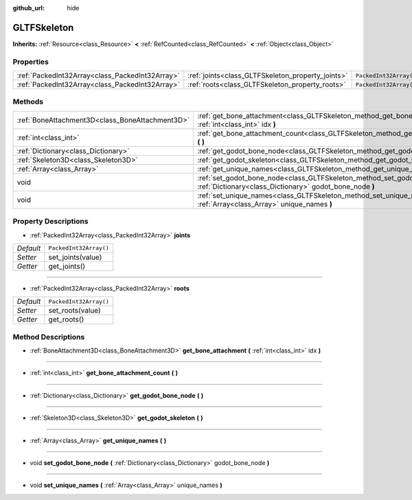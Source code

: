 :github_url: hide

.. Generated automatically by doc/tools/makerst.py in Godot's source tree.
.. DO NOT EDIT THIS FILE, but the GLTFSkeleton.xml source instead.
.. The source is found in doc/classes or modules/<name>/doc_classes.

.. _class_GLTFSkeleton:

GLTFSkeleton
============

**Inherits:** :ref:`Resource<class_Resource>` **<** :ref:`RefCounted<class_RefCounted>` **<** :ref:`Object<class_Object>`



Properties
----------

+-------------------------------------------------+---------------------------------------------------+------------------------+
| :ref:`PackedInt32Array<class_PackedInt32Array>` | :ref:`joints<class_GLTFSkeleton_property_joints>` | ``PackedInt32Array()`` |
+-------------------------------------------------+---------------------------------------------------+------------------------+
| :ref:`PackedInt32Array<class_PackedInt32Array>` | :ref:`roots<class_GLTFSkeleton_property_roots>`   | ``PackedInt32Array()`` |
+-------------------------------------------------+---------------------------------------------------+------------------------+

Methods
-------

+-------------------------------------------------+-------------------------------------------------------------------------------------------------------------------------------------------+
| :ref:`BoneAttachment3D<class_BoneAttachment3D>` | :ref:`get_bone_attachment<class_GLTFSkeleton_method_get_bone_attachment>` **(** :ref:`int<class_int>` idx **)**                           |
+-------------------------------------------------+-------------------------------------------------------------------------------------------------------------------------------------------+
| :ref:`int<class_int>`                           | :ref:`get_bone_attachment_count<class_GLTFSkeleton_method_get_bone_attachment_count>` **(** **)**                                         |
+-------------------------------------------------+-------------------------------------------------------------------------------------------------------------------------------------------+
| :ref:`Dictionary<class_Dictionary>`             | :ref:`get_godot_bone_node<class_GLTFSkeleton_method_get_godot_bone_node>` **(** **)**                                                     |
+-------------------------------------------------+-------------------------------------------------------------------------------------------------------------------------------------------+
| :ref:`Skeleton3D<class_Skeleton3D>`             | :ref:`get_godot_skeleton<class_GLTFSkeleton_method_get_godot_skeleton>` **(** **)**                                                       |
+-------------------------------------------------+-------------------------------------------------------------------------------------------------------------------------------------------+
| :ref:`Array<class_Array>`                       | :ref:`get_unique_names<class_GLTFSkeleton_method_get_unique_names>` **(** **)**                                                           |
+-------------------------------------------------+-------------------------------------------------------------------------------------------------------------------------------------------+
| void                                            | :ref:`set_godot_bone_node<class_GLTFSkeleton_method_set_godot_bone_node>` **(** :ref:`Dictionary<class_Dictionary>` godot_bone_node **)** |
+-------------------------------------------------+-------------------------------------------------------------------------------------------------------------------------------------------+
| void                                            | :ref:`set_unique_names<class_GLTFSkeleton_method_set_unique_names>` **(** :ref:`Array<class_Array>` unique_names **)**                    |
+-------------------------------------------------+-------------------------------------------------------------------------------------------------------------------------------------------+

Property Descriptions
---------------------

.. _class_GLTFSkeleton_property_joints:

- :ref:`PackedInt32Array<class_PackedInt32Array>` **joints**

+-----------+------------------------+
| *Default* | ``PackedInt32Array()`` |
+-----------+------------------------+
| *Setter*  | set_joints(value)      |
+-----------+------------------------+
| *Getter*  | get_joints()           |
+-----------+------------------------+

----

.. _class_GLTFSkeleton_property_roots:

- :ref:`PackedInt32Array<class_PackedInt32Array>` **roots**

+-----------+------------------------+
| *Default* | ``PackedInt32Array()`` |
+-----------+------------------------+
| *Setter*  | set_roots(value)       |
+-----------+------------------------+
| *Getter*  | get_roots()            |
+-----------+------------------------+

Method Descriptions
-------------------

.. _class_GLTFSkeleton_method_get_bone_attachment:

- :ref:`BoneAttachment3D<class_BoneAttachment3D>` **get_bone_attachment** **(** :ref:`int<class_int>` idx **)**

----

.. _class_GLTFSkeleton_method_get_bone_attachment_count:

- :ref:`int<class_int>` **get_bone_attachment_count** **(** **)**

----

.. _class_GLTFSkeleton_method_get_godot_bone_node:

- :ref:`Dictionary<class_Dictionary>` **get_godot_bone_node** **(** **)**

----

.. _class_GLTFSkeleton_method_get_godot_skeleton:

- :ref:`Skeleton3D<class_Skeleton3D>` **get_godot_skeleton** **(** **)**

----

.. _class_GLTFSkeleton_method_get_unique_names:

- :ref:`Array<class_Array>` **get_unique_names** **(** **)**

----

.. _class_GLTFSkeleton_method_set_godot_bone_node:

- void **set_godot_bone_node** **(** :ref:`Dictionary<class_Dictionary>` godot_bone_node **)**

----

.. _class_GLTFSkeleton_method_set_unique_names:

- void **set_unique_names** **(** :ref:`Array<class_Array>` unique_names **)**

.. |virtual| replace:: :abbr:`virtual (This method should typically be overridden by the user to have any effect.)`
.. |const| replace:: :abbr:`const (This method has no side effects. It doesn't modify any of the instance's member variables.)`
.. |vararg| replace:: :abbr:`vararg (This method accepts any number of arguments after the ones described here.)`
.. |constructor| replace:: :abbr:`constructor (This method is used to construct a type.)`
.. |static| replace:: :abbr:`static (This method doesn't need an instance to be called, so it can be called directly using the class name.)`
.. |operator| replace:: :abbr:`operator (This method describes a valid operator to use with this type as left-hand operand.)`
